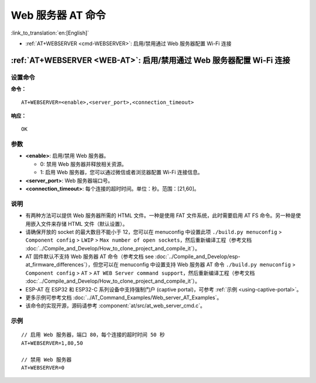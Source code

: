 .. _WEB-AT:

Web 服务器 AT 命令
==========================================

:link_to_translation:`en:[English]`

-  :ref:`AT+WEBSERVER <cmd-WEBSERVER>`: 启用/禁用通过 Web 服务器配置 Wi-Fi 连接

.. _cmd-WEBSERVER:

:ref:`AT+WEBSERVER <WEB-AT>`: 启用/禁用通过 Web 服务器配置 Wi-Fi 连接
-------------------------------------------------------------------------------------------

设置命令
^^^^^^^^^^^

**命令：**

::

    AT+WEBSERVER=<enable>,<server_port>,<connection_timeout>

**响应：**

::

    OK

参数
^^^^^^^^^^

-  **<enable>**: 启用/禁用 Web 服务器。

   -  0: 禁用 Web 服务器并释放相关资源。 
   -  1: 启用 Web 服务器，您可以通过微信或者浏览器配置 Wi-Fi 连接信息。

-  **<server_port>**: Web 服务器端口号。
-  **<connection_timeout>**: 每个连接的超时时间。单位：秒。范围：[21,60]。

说明
^^^^^

-  有两种方法可以提供 Web 服务器所需的 HTML 文件。一种是使用 FAT 文件系统，此时需要启用 AT FS 命令。另一种是使用嵌入文件来存储 HTML 文件（默认设置）。
-  请确保开放的 socket 的最大数目不能小于 12，您可以在 menuconfig 中设置此项 ``./build.py menuconfig`` > ``Component config`` > ``LWIP`` > ``Max number of open sockets``，然后重新编译工程（参考文档 :doc:`../Compile_and_Develop/How_to_clone_project_and_compile_it`）。
-  AT 固件默认不支持 Web 服务器 AT 命令（参考文档 see :doc:`../Compile_and_Develop/esp-at_firmware_differences`），但您可以在 menuconfig 中设置支持 Web 服务器 AT 命令 ``./build.py menuconfig`` > ``Component config`` > ``AT`` > ``AT WEB Server command support``，然后重新编译工程（参考文档 :doc:`../Compile_and_Develop/How_to_clone_project_and_compile_it`）。
-  ESP-AT 在 ESP32 和 ESP32-C 系列设备中支持强制门户 (captive portal)，可参考 :ref:`示例 <using-captive-portal>`。
-  更多示例可参考文档 :doc:`../AT_Command_Examples/Web_server_AT_Examples`。
-  该命令的实现开源，源码请参考 :component:`at/src/at_web_server_cmd.c`。

示例
^^^^

::

    // 启用 Web 服务器，端口 80，每个连接的超时时间 50 秒
    AT+WEBSERVER=1,80,50

    // 禁用 Web 服务器
    AT+WEBSERVER=0